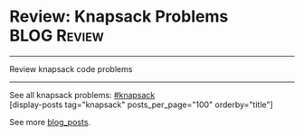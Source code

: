 * Review: Knapsack Problems                                     :BLOG:Review:
#+STARTUP: showeverything
#+OPTIONS: toc:nil \n:t ^:nil creator:nil d:nil
:PROPERTIES:
:type: knapsack
:END:
---------------------------------------------------------------------
Review knapsack code problems
---------------------------------------------------------------------
See all knapsack problems: [[https://code.dennyzhang.com/tag/knapsack/][#knapsack]]
[display-posts tag="knapsack" posts_per_page="100" orderby="title"]

See more [[https://code.dennyzhang.com/?s=blog+posts][blog_posts]].

#+BEGIN_HTML
<div style="overflow: hidden;">
<div style="float: left; padding: 5px"> <a href="https://www.linkedin.com/in/dennyzhang001"><img src="https://www.dennyzhang.com/wp-content/uploads/sns/linkedin.png" alt="linkedin" /></a></div>
<div style="float: left; padding: 5px"><a href="https://github.com/DennyZhang"><img src="https://www.dennyzhang.com/wp-content/uploads/sns/github.png" alt="github" /></a></div>
<div style="float: left; padding: 5px"><a href="https://www.dennyzhang.com/slack" target="_blank" rel="nofollow"><img src="https://slack.dennyzhang.com/badge.svg" alt="slack"/></a></div>
</div>
#+END_HTML
** misc                                                            :noexport:
https://en.wikipedia.org/wiki/Knapsack_problem
https://www.geeksforgeeks.org/knapsack-problem/
http://www.es.ele.tue.nl/education/5MC10/Solutions/knapsack.pdf

http://rerun.me/2014/05/27/the-knapsack-problem/
https://www.dyclassroom.com/dynamic-programming/0-1-knapsack-problem
http://www.es.ele.tue.nl/education/5MC10/Solutions/knapsack.pdf

